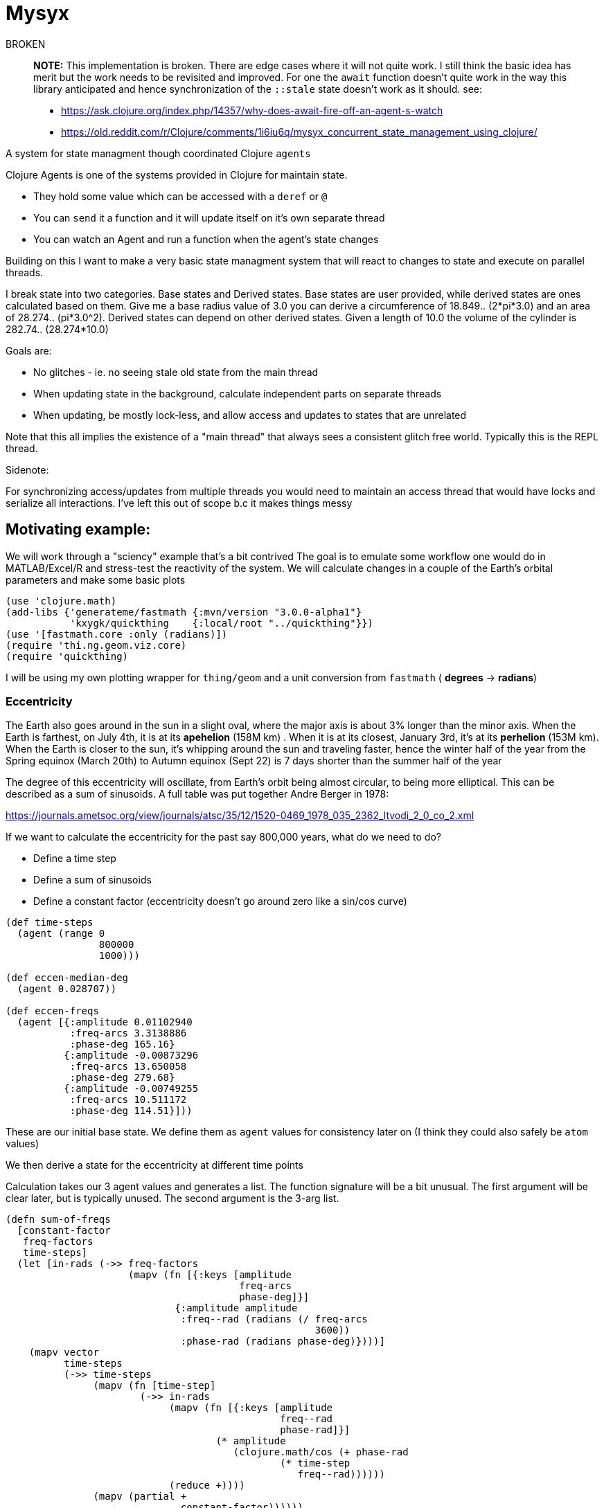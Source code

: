 :imagesdir: ../web/img/
:!webfonts:
:stylesheet: ../web/adoc.css
:table-caption!:
:reproducible:
:nofooter:

= Mysyx

.BROKEN
____
*NOTE:* This implementation is broken. There are edge cases where it will not quite work. I still think the basic idea has merit but the work needs to be revisited and improved. For one the `await` function doesn't quite work in the way this library anticipated and hence synchronization of the `::stale` state doesn't work as it should. see:

* https://ask.clojure.org/index.php/14357/why-does-await-fire-off-an-agent-s-watch
* https://old.reddit.com/r/Clojure/comments/1i6iu6q/mysyx_concurrent_state_management_using_clojure/
____

A system for state managment though coordinated Clojure `agents`

Clojure Agents is one of the systems provided in Clojure for maintain state.

* They hold some value which can be accessed with a `deref` or `@`
* You can `send` it a function and it will update itself on it's own separate thread
* You can watch an Agent and run a function when the agent's state changes

Building on this I want to make a very basic state managment system that will react to changes to state and execute on parallel threads.

I break state into two categories. Base states and Derived states. Base states are user provided, while derived states are ones calculated based on them. Give me a base radius value of 3.0 you can derive a circumference of 18.849.. (2*pi*3.0) and an area of 28.274.. (pi*3.0^2). Derived states can depend on other derived states. Given a length of 10.0 the volume of the cylinder is  282.74.. (28.274*10.0)

Goals are:

- No glitches - ie. no seeing stale old state from the main thread
- When updating state in the background, calculate independent parts on separate threads
- When updating, be mostly lock-less, and allow access and updates to states that are unrelated

Note that this all implies the existence of a "main thread" that always sees a consistent glitch free world.
Typically this is the REPL thread.

.Sidenote:
For synchronizing access/updates from multiple threads you would need to maintain an access thread that would have locks and serialize all interactions.
I've left this out of scope b.c it makes things messy

== Motivating example:

We will work through a "sciency" example that's a bit contrived
The goal is to emulate some workflow one would do in MATLAB/Excel/R and stress-test the reactivity of the system.
We will calculate changes in a couple of the Earth's orbital parameters and make some basic plots

----
(use 'clojure.math)
(add-libs {'generateme/fastmath {:mvn/version "3.0.0-alpha1"}
           'kxygk/quickthing    {:local/root "../quickthing"}})
(use '[fastmath.core :only (radians)])
(require 'thi.ng.geom.viz.core)
(require 'quickthing)
----

I will be using my own plotting wrapper for `thing/geom` and a unit conversion from `fastmath` ( *degrees* -> *radians*)

=== Eccentricity
The Earth also goes around in the sun in a slight oval, where the major axis is about 3% longer than the minor axis. When the Earth is farthest, on July 4th, it is at its *apehelion* (158M km) . When it is at its closest, January 3rd, it's at its *perhelion* (153M km). When the Earth is closer to the sun, it's whipping around the sun and traveling faster, hence the winter half of the year from the Spring equinox (March 20th) to Autumn equinox (Sept 22) is 7 days shorter than the summer half of the year

The degree of this eccentricity will oscillate, from Earth's orbit being almost circular, to being more elliptical. This can be described as a sum of sinusoids. A full table was put together Andre Berger in 1978:

https://journals.ametsoc.org/view/journals/atsc/35/12/1520-0469_1978_035_2362_ltvodi_2_0_co_2.xml

If we want to calculate the eccentricity for the past say 800,000 years, what do we need to do?

- Define a time step
- Define a sum of sinusoids
- Define a constant factor (eccentricity doesn't go around zero like a sin/cos curve)


----
(def time-steps
  (agent (range 0
                800000
                1000)))

(def eccen-median-deg
  (agent 0.028707))

(def eccen-freqs
  (agent [{:amplitude 0.01102940
           :freq-arcs 3.3138886
           :phase-deg 165.16}
          {:amplitude -0.00873296
           :freq-arcs 13.650058
           :phase-deg 279.68}
          {:amplitude -0.00749255
           :freq-arcs 10.511172
           :phase-deg 114.51}]))
----

These are our initial base state. We define them as `agent` values for consistency later on (I think they could also safely be `atom` values)

We then derive a state for the eccentricity at different time points


Calculation takes our 3 agent values and generates a list. The function signature will be a bit unusual. The first argument will be clear later, but is typically unused. The second argument is the 3-arg list.

----
(defn sum-of-freqs
  [constant-factor
   freq-factors
   time-steps]
  (let [in-rads (->> freq-factors
                     (mapv (fn [{:keys [amplitude
                                        freq-arcs
                                        phase-deg]}]
                             {:amplitude amplitude
                              :freq--rad (radians (/ freq-arcs
                                                     3600))
                              :phase-rad (radians phase-deg)})))]
    (mapv vector
          time-steps
          (->> time-steps
               (mapv (fn [time-step]
                       (->> in-rads
                            (mapv (fn [{:keys [amplitude
                                               freq--rad
                                               phase-rad]}]
                                    (* amplitude
                                       (clojure.math/cos (+ phase-rad
                                               (* time-step
                                                  freq--rad))))))
                            (reduce +))))
               (mapv (partial +
                              constant-factor))))))
----
If we want to test the function we can manually run it on our main/REPL thread with


----
#_
(sum-of-freqs @eccen-median-deg
              @eccen-freqs
              @time-steps)
----

image:plot/eccen.svg[]

If we change say the mean eccentricity `eccen-median-deg`, we want to have the `Eccentricity Values` to automatically go off in the background and update itself. With agents this means the `Eccentricity Values` agent needs to `watch` all his dependencies. If the dependencies have changed it needs to rerun it's internal state calculation function and update itself.

Here we run in to a lot of subtleties b/c the agent can take an arbitrary amount of time to update itself. It's dependencies can also take an aritrary amount of time to update

The core algorithm is to in effect create a fast locking mechanism.
When updating a base state to a new value we first propogate a `::stale` state to all dependent agents.

image:diag/eccen-stale.svg[]


Once the dependent states are marked `::stale` we assign the agent the new value (here `666`) and let dependent agents start recalculating in the background. As we will see, we can safely return to our main thread and interact with our states at this point.

image:diag/eccen-recalc.svg[]

----
(defn rule
  "The rule updates one agent `myagent`
  It tracks all the dependencies (agents)
  If any of them turn `::stale` then something upstream is being updated
  So we need to set `myagent` to be `::stale` too
  TODO: Add a 4-arg overload with a `str` to print on trigger
  TODO: Multiple rules can update one agent.
  - When you update an agent's rule it should remove the previous one"
  [myagent
   tracked-agents-vec
   mission] ;; TODO: Check non-zero amount of tracked agents
  (let [action (fn [call-key  ;; unique key
                    my-agent  ;; the agent     ;
                    old-stat  ;; old-state
                    new-stat ];; new-state
                 (let [dereffed (->> tracked-agents-vec
                                     (mapv deref))]
                   (if (->> dereffed
                            (some #(= %
                                      ::stale)))
                     (if (not= old-stat
                               ::stale)
                       (send myagent
                             (fn dummy-func3
                               [_]
                               ::stale))
                       ;; else - already `::stale` so it's propogated!
                       )
                     ;; else - all inputs are fresh - so re-eval
                     (apply send
                            myagent
                            (fn [state
                                 & args]
                              (apply mission
                                     args))
                            dereffed))))]
    (run! #(let [random-key (keyword (str (rand)))]
                 (add-watch %
                            random-key
                            action))
          tracked-agents-vec)))
----

We just need to create a new agent and make it watch the dependencies and give it the function to re-evaluate itself


----
(def eccen-e
  (agent nil))

(rule eccen-e
      [eccen-median-deg
       eccen-freqs
       time-steps]
      sum-of-freqs)
----

Lets go one more step removed, add an `svg` plot (which will write out to file).

----
(defn draw-svg-line
  [xy-pair-seq
   svg-filename]
  (let [plot (-> xy-pair-seq
                 quickthing/no-axis
                 (update :data
                         #(into %
                                (quickthing/dashed-line xy-pair-seq))))]
    (let [plot-xml (-> plot
                       (thi.ng.geom.viz.core/svg-plot2d-cartesian)
                       quickthing/svg-wrap
                       quickthing/svg2xml)]
      (spit svg-filename
            plot-xml)
      plot)))
----

For this we will need the previously calculated values as well as a filename, and then to hook everything up


----
(def eccen-svg-filename
  (agent "eccen.svg"))

(def eccen-svg
  (agent nil))

(rule eccen-svg
      [eccen-e
       eccen-svg-filename]
      draw-svg-line)
----
Which write out to `eccen.svg` a plot (axis ommited for simplicity)

image:plot/eccen.svg[]

Now our dependency graph looks more complicated

image:diag/eccen-svg.svg[]


.Sideffects
____
If we were to rename the output filename to say `eccentricty.svg` to be more verbose.
We could run `(assign eccen-svg-filename "eccentricity.svg")`

Since `draw-svg-line` spits to disk, it's not a pure function.
The system doesn't do anything special to handle this.
A new file will be created on disk leaving the old file behind.

Putting sideeffects into your agents is probably something to be typically avoided
____

== Precession of the Equinox

Lets make the state graph a bit more complicated and add another parameter.

The perihelion/apehelion both currently happen in the northern hemisphere winter and summer respectively. Since the summer part is 7 days longer, the Northern Hemisphere effectively gets an extra 7 days of summer heat relative to the the winter hemisphere. The current near alignment between the tilt of the earth (obliquity) and the ellipse of the orbit is not static and changes over geologic time. This is known as the *Precession of the Equinox*. In several thousand years it'll be the southern hemisphere that gets those extra 7 days.

Not that is the Eccentricity happens to also decrease then this extra heating effect is minimized as the orbit is nearly circular and there is no big difference between perihelion and apehelion (and the 7 days will decrease to ~1 day)

Again, this is described as a sum of sinusoids, and is provided by Andre Berger. So we can repeate the previous steps


----
(def pr-eq-median-deg
  (agent 0.1))

(def pr-eq-freqs
  (agent [{:amplitude 0.0186080
           :freq-arcs 54.646484
           :phase-deg 32.01}
          {:amplitude 0.0162752
           :freq-arcs 57.785370
           :phase-deg 197.18}
          {:amplitude -0.0130066
           :freq-arcs 68.296539
           :phase-deg 311.69}]))

(def pr-eq-esinw
  (agent nil))

(rule pr-eq-esinw
      [pr-eq-median-deg
       pr-eq-freqs
       time-steps]
      sum-of-freqs)
#_
(sum-of-freqs @eccen-median-deg
              @eccen-freqs
              @time-steps)

(def pr-eq-svg-filename
  (agent "pr-eq.svg"))

(def pr-eq-svg
  (agent nil))

(rule pr-eq-svg
      [pr-eq-esinw
       pr-eq-svg-filename]
      draw-svg-line)
----

Giving us a new plot

image:plot/pr-eq.svg[]

Now our state tree has grown, the only common piece is the time steps we reuse

image:diag/eccen-pre-eq.svg[]

Both plots can be updated independently and the updates will happen in the background on separate threads!
Mission accomplished.
Automatic threading of unrelated work

Now to complicate things as bit, lets plot the graphs together.
This will illustrate how changes in eccentricity modulate the precession of the equinox.
We make a composite plot that brings everything together


----
(def composite-filename
  (agent nil))

(defn two-line-plot
  [xy-pair-A-seq
   xy-pair-B-seq
   svg-filename]
  (let [plot (-> xy-pair-A-seq
                 quickthing/no-axis
                 (update :data
                         #(into %
                                (quickthing/dashed-line xy-pair-A-seq)))
                 (update :data
                         #(into %
                                (quickthing/dashed-line xy-pair-B-seq
                                                        {:attribs {:stroke "red"}}))))]
    (let [plot-xml (-> plot
                       (thi.ng.geom.viz.core/svg-plot2d-cartesian)
                       quickthing/svg-wrap
                       quickthing/svg2xml)]
      (spit svg-filename
            plot-xml)
      plot)))

(def composite-plot
  (agent nil))

(rule composite-plot
      [pr-eq-esinw
       eccen-e
       composite-filename]
      two-line-plot)

(assign composite-filename
        "composite.svg")
----

image:plot/eccen-pre-eq-composite.svg[]

The state dependency graph now has a common root of `time-steps` and a common end point of `composite plot`

image:diag/eccen-pre-eq-composite.svg[]

But note how the red eccentricity line didn't quite wrap the grey one.
The time axis is on the right and we can see things start to misalign

Maybe our first attempt would be to bump up the precision. So we increase the number of time steps


----
(assign time-steps
        (range 0
               800000
               100))
----

What happens? `time-steps` is made stale and all dependencies are marked stale

image:diag/eccen-pre-eq-composite-stale.svg[]

And then everything,
including the 3 plots,
s recomputed of separate agent threads!

The combined resulting combined plot is redrawn

image:plot/eccen-pre-eq-composite-high-prec.svg[]

The result looks.. exactly the same (but with a much larger file size)

The actual reason is that we don't have enough frequency factors.
Maybe we should bump the number of terms.
(we can see the `:amplitude` are actually  of the same order and so likely still relevant)


----
(assign eccen-freqs
        [{:amplitude 0.01102940
          :freq-arcs 3.3138886
          :phase-deg 165.16}
         {:amplitude -0.00873296
          :freq-arcs 13.650058
          :phase-deg 279.68}
         {:amplitude -0.00749255
          :freq-arcs 10.511172
          :phase-deg 114.51}
         {:amplitude 0.00672394
          :freq-arcs 13.013341
          :phase-deg 291.57}
         {:amplitude 0.00581229
          :freq-arcs 9.874455
          :phase-deg 126.41}
         {:amplitude -0.00470066
          :freq-arcs 0.636717
          :phase-deg 348.10}])

(assign pr-eq-freqs
        [{:amplitude 0.0186080
          :freq-arcs 54.646484
          :phase-deg 32.01}
         {:amplitude 0.0162752
          :freq-arcs 57.785370
          :phase-deg 197.18}
         {:amplitude -0.0130066
          :freq-arcs 68.296539
          :phase-deg 311.69}
         {:amplitude 0.0098883
          :freq-arcs 67.659821
          :phase-deg 323.59}])
----

Oh but we suddenly realize that we want to save that to another file! So that we can compare the before and after, so while that's computing you quickly type into the REPL

----
(assign composite-filename
        "composite-high-precission.svg"))
----

image:plot/eccen-pre-eq-composite-more-terms.svg[]

Depending on how fast you punched in the file rename you will end up in one of several scenarios:

- Rename while eccentricity values were being computed -> When the `composite-plot` agent runs it's update it seemlessly sees the new name
- Rename while `composite-plot` agent is working -> the main thread tries to propogate a `stale` and hangs waiting for the plotting to finish. Then the stale propogates, the renaming occurs and the plotting reruns.

In either case you are left with a consistent state


== Extras/TODOs

Some extras for seemless integration with Clojure code

.Outstanding issues:
* You can attach several rules to an agent.. which doesn't make much sense
* You attach a rule to an agent.. but it doesn't auto fire to give you a valid value
* When you `deref` a value it can give you back a `::stale` .. which your code then needs to handle? Seems gross
* You can setup circular dependencies. This can make sense .. but needs more thought

=== agentfn
For a dependent state we typically want to:

* create its agent
* bind its dependencies
* bind an update function
* run the function and get a valid state immediately

All in one step!

This needs some kind of macro probably

=== recall
From the main thread we'd ideally want the `::stale` tags abstracted away.
When we request to get a value,
we don't want to have to handle situations where the value is not available.

Generally the best and simplest course of action is to wait for the value to become available.

----
(defn recall
  "WIP
  Unclear how to hang and wait for a `::stale` to change.
  Currently just spins the main thread...
  which is not great
  ..
  You could `await` the main thread.
  But you may end up waiting for unrelated work to finish.
  Also not great"
  [myagent]
  (let [myagent-value (deref myagent)]
    (if (= ::stale
           myagent-value)
      (do (await myagent)
          (recur myagent))
      myagent-value)))
----

If we call `recall` an agent we always get a non-stale value.
The only issue is this implementation spins..
Needs some other mechanism for waiting for a non-stale value
(more watches? But those need to be cleared once they're used..)
